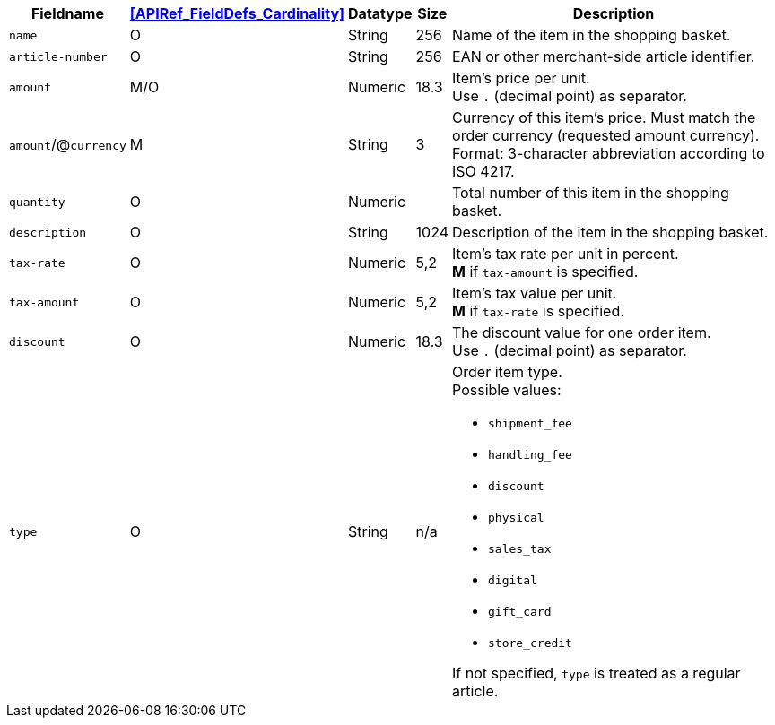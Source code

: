[%autowidth]
[cols="m,,,,a"]
|===
| Fieldname | <<APIRef_FieldDefs_Cardinality>> | Datatype | Size | Description

| name
| O
| String
| 256
| Name of the item in the shopping basket.

| article&#8209;number
| O
| String
| 256
| EAN or other merchant-side article identifier.

| amount
| M/O
| Numeric 
| 18.3 
| Item’s price per unit.  +
Use ``.`` (decimal point) as separator.

a| ``amount``/@``currency`` 
| M 
| String
| 3 
| Currency of this item's price. Must match the order currency (requested amount currency). +
Format: 3-character abbreviation according to ISO 4217.

| quantity
| O
| Numeric
|
| Total number of this item in the shopping basket.

| description 
| O 
| String
| 1024 
| Description of the item in the shopping basket.

| tax-rate 
| O  
| Numeric
| 5,2 
a| Item’s tax rate per unit in percent. +
*M* if ``tax-amount`` is specified.

| tax-amount 
| O  
| Numeric
| 5,2 
a| Item’s tax value per unit. +
*M* if ``tax-rate`` is specified.

| discount	
| O
| Numeric
| 18.3 
| The discount value for one order item.  +
Use ``.`` (decimal point) as separator.

| type
| O 
| String
| n/a
a| Order item type. +
Possible values: 

  - ``shipment_fee``
  - ``handling_fee``
  - ``discount``
  - ``physical``
  - ``sales_tax``
  - ``digital``
  - ``gift_card``
  - ``store_credit``

//-

If not specified, ``type`` is treated as a regular article.

|===
